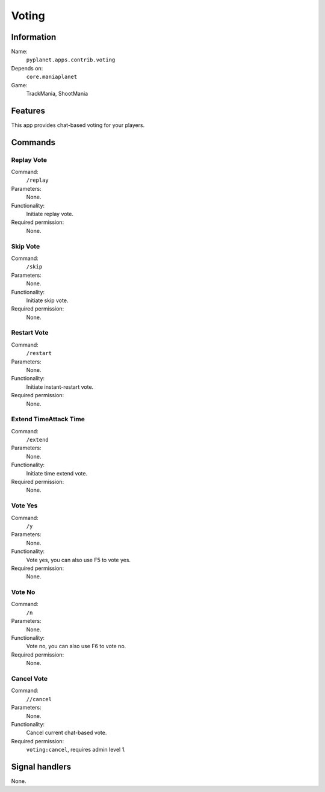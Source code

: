 Voting
======

Information
-----------
Name:
  ``pyplanet.apps.contrib.voting``
Depends on:
  ``core.maniaplanet``
Game:
  TrackMania, ShootMania

Features
--------
This app provides chat-based voting for your players.

Commands
--------

Replay Vote
~~~~~~~~~~~
Command:
  ``/replay``
Parameters:
  None.
Functionality:
  Initiate replay vote.
Required permission:
  None.

Skip Vote
~~~~~~~~~
Command:
  ``/skip``
Parameters:
  None.
Functionality:
  Initiate skip vote.
Required permission:
  None.

Restart Vote
~~~~~~~~~~~~
Command:
  ``/restart``
Parameters:
  None.
Functionality:
  Initiate instant-restart vote.
Required permission:
  None.

Extend TimeAttack Time
~~~~~~~~~~~~~~~~~~~~~~
Command:
  ``/extend``
Parameters:
  None.
Functionality:
  Initiate time extend vote.
Required permission:
  None.

Vote Yes
~~~~~~~~
Command:
  ``/y``
Parameters:
  None.
Functionality:
  Vote yes, you can also use F5 to vote yes.
Required permission:
  None.

Vote No
~~~~~~~
Command:
  ``/n``
Parameters:
  None.
Functionality:
  Vote no, you can also use F6 to vote no.
Required permission:
  None.

Cancel Vote
~~~~~~~~~~~
Command:
  ``//cancel``
Parameters:
  None.
Functionality:
  Cancel current chat-based vote.
Required permission:
  ``voting:cancel``, requires admin level 1.

Signal handlers
---------------
None.
